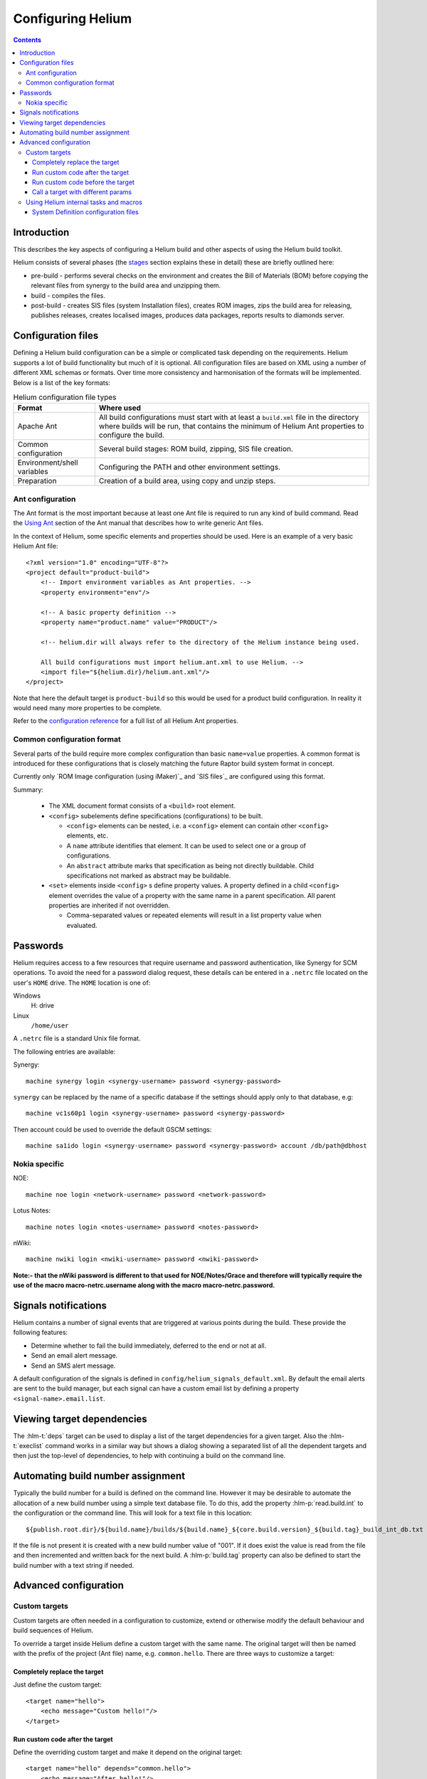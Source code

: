 ..  ============================================================================ 
    Name        : configuring.rst
    Part of     : Helium 
    
    Copyright (c) 2009 Nokia Corporation and/or its subsidiary(-ies).
    All rights reserved.
    This component and the accompanying materials are made available
    under the terms of the License "Eclipse Public License v1.0"
    which accompanies this distribution, and is available
    at the URL "http://www.eclipse.org/legal/epl-v10.html".
    
    Initial Contributors:
    Nokia Corporation - initial contribution.
    
    Contributors:
    
    Description:
    
    ============================================================================
    
.. index::
  module: Configuring Helium

==================
Configuring Helium
==================

.. contents::

Introduction
============

This describes the key aspects of configuring a Helium build and other aspects of using the Helium build toolkit.

Helium consists of several phases (the   stages_ section explains these in detail) these are briefly outlined here:

* pre-build   - performs several checks on the environment and creates the Bill of Materials (BOM) before copying the relevant files from synergy to the build area and unzipping them.
* build       - compiles the  files.
* post-build  - creates SIS files (system Installation files), creates ROM images, zips the build area for releasing, publishes releases, creates localised images, produces data packages, reports results to diamonds server.

.. _stages: stages.html

.. index::
  single: Configuration files

Configuration files
===================

Defining a Helium build configuration can be a simple or complicated task depending on the requirements. Helium supports a lot of build 
functionality but much of it is optional. All configuration files are based on XML using a number of different XML schemas or formats. 
Over time more consistency and harmonisation of the formats will be implemented. Below is a list of the key formats:
    
.. csv-table:: Helium configuration file types
   :header: "Format", "Where used"
   
    "Apache Ant", "All build configurations must start with at least a ``build.xml`` file in the directory where builds will be run, that contains the minimum of Helium Ant properties to configure the build."
    "Common configuration", "Several build stages: ROM build, zipping, SIS file creation."
    "Environment/shell variables", "Configuring the PATH and other environment settings."
    "Preparation", "Creation of a build area, using copy and unzip steps."

.. index::
  single: Ant configuration

Ant configuration
-----------------

The Ant format is the most important because at least one Ant file is required to run any kind of build command. Read the `Using Ant`_ section of the Ant manual that describes how to write generic Ant files.

.. _`Using Ant`: 

In the context of Helium, some specific elements and properties should be used. Here is an example of a very basic Helium Ant file::

    <?xml version="1.0" encoding="UTF-8"?>
    <project default="product-build">
        <!-- Import environment variables as Ant properties. -->
        <property environment="env"/>

        <!-- A basic property definition -->
        <property name="product.name" value="PRODUCT"/>
        
        <!-- helium.dir will always refer to the directory of the Helium instance being used.
        
        All build configurations must import helium.ant.xml to use Helium. -->
        <import file="${helium.dir}/helium.ant.xml"/>
    </project>

Note that here the default target is ``product-build`` so this would be used for a product build configuration. In reality it would need many more properties to be complete.

Refer to the `configuration reference`_ for a full list of all Helium Ant properties.

.. _`configuration reference`: ../api/helium/index.html

.. index::
  single: Common configuration format

.. _common-configuration-format-label:

Common configuration format
---------------------------

Several parts of the build require more complex configuration than basic ``name=value`` properties. A common format is introduced for these configurations that is closely matching the future Raptor build system format in concept.

Currently only \`ROM Image configuration (using iMaker)\`_ and \`SIS files\`_ are configured using this format.

Summary:

 * The XML document format consists of a ``<build>`` root element.

 * ``<config>`` subelements define specifications (configurations) to be built.

   * ``<config>`` elements can be nested, i.e. a ``<config>`` element can contain other ``<config>`` elements, etc.

   * A ``name`` attribute identifies that element. It can be used to select one or a group of configurations.

   * An ``abstract`` attribute marks that specification as being not directly buildable. Child specifications not marked as abstract may be buildable.

 * ``<set>`` elements inside ``<config>`` s define property values. A property defined in a child ``<config>`` element overrides the value of a property with the same name in a parent specification. All parent properties are inherited if not overridden.

   * Comma-separated values or repeated elements will result in a list property value when evaluated.


.. index::
  single: Passwords

Passwords
=========

Helium requires access to a few resources that require username and password authentication, like Synergy for SCM operations. To avoid the need for a password dialog request, these details can be entered in a ``.netrc`` file located on the user's ``HOME`` drive. The ``HOME`` location is one of:

Windows
  H: drive
  
Linux
  ``/home/user``
  
A ``.netrc`` file is a standard Unix file format.

The following entries are available:

Synergy::

  machine synergy login <synergy-username> password <synergy-password>

``synergy`` can be replaced by the name of a specific database if the settings should apply only to that database, e.g::

  machine vc1s60p1 login <synergy-username> password <synergy-password>

Then account could be used to override the default GSCM settings::

  machine sa1ido login <synergy-username> password <synergy-password> account /db/path@dbhost 

Nokia specific
--------------

NOE::

  machine noe login <network-username> password <network-password>
  
Lotus Notes::

  machine notes login <notes-username> password <notes-password>

nWiki::

  machine nwiki login <nwiki-username> password <nwiki-password>

**Note:- that the nWiki password is different to that used for NOE/Notes/Grace and therefore will typically require the use of the macro macro-netrc.username along with the macro macro-netrc.password.**


.. index::
  single: Signals notifications

Signals notifications
=====================

Helium contains a number of signal events that are triggered at various points during the build. These provide the following features:

* Determine whether to fail the build immediately, deferred to the end or not at all.
* Send an email alert message.
* Send an SMS alert message.

A default configuration of the signals is defined in ``config/helium_signals_default.xml``. By default the email alerts are sent to the build manager, but each signal can have a custom email list by defining a property ``<signal-name>.email.list``. 


.. index::
  single: Viewing target dependencies

Viewing target dependencies
===========================

The :hlm-t:`deps` target can be used to display a list of the target dependencies for a given target. Also the :hlm-t:`execlist` command works in a similar way but shows a dialog showing a separated list of all the dependent targets and then just the top-level of dependencies, to help with continuing a build on the command line.


.. index::
  single: Automating build number assignment

Automating build number assignment
==================================

Typically the build number for a build is defined on the command line. However it may be desirable to automate the allocation of a new build number using a simple text database file. To do this, add the property :hlm-p:`read.build.int` to the configuration or the command line. This will look for a text file in this location::

    ${publish.root.dir}/${build.name}/builds/${build.name}_${core.build.version}_${build.tag}_build_int_db.txt
    
If the file is not present it is created with a new build number value of "001". If it does exist the value is read from the file and then incremented and written back for the next build. A :hlm-p:`build.tag` property can also be defined to start the build number with a text string if needed.


.. index::
  single: Advanced configuration

Advanced configuration
======================

.. index::
  single: Custom targets

Custom targets
--------------

Custom targets are often needed in a configuration to customize, extend or otherwise modify the default behaviour and build sequences of Helium.

To override a target inside Helium define a custom target with the same name. The original target will then be named with
the prefix of the project (Ant file) name, e.g. ``common.hello``. There are three ways to customize a target:

.. index::
  single: Completely replace the target

Completely replace the target
:::::::::::::::::::::::::::::

Just define the custom target::

    <target name="hello">
        <echo message="Custom hello!"/>
    </target>
    
.. index::
  single: Run custom code after the target

Run custom code after the target
::::::::::::::::::::::::::::::::

Define the overriding custom target and make it depend on the original target::

    <target name="hello" depends="common.hello">
        <echo message="After hello!"/>
    </target>

.. index::
  single: Run custom code before the target

Run custom code before the target
:::::::::::::::::::::::::::::::::

This is a little more complicated. Two custom targets are needed, one to implement the custom behaviour, and the 2nd to override the original target and define the dependencies::

    <target name="pre-hello">
        <echo message="Before hello!"/>
    </target>
    
    <target name="hello" depends="pre-hello,common.hello"/>

.. index::
  single: Call a target with different params

Call a target with different params
:::::::::::::::::::::::::::::::::::

In rare situations you may need to override a target in helium or call it with different properties, you should create a target in your config with the same name before you import helium.ant.xml::

    <target name="localisation-roms">
        <for list="${localisation.makefile.target}" delimiter="," param="target" >
            <sequential>
                <antcall target="localisation-32.localisation-roms">
                    <param name="localisation.makefile.target" value="@{target}"/>
                </antcall>
            </sequential>
        </for>
    </target>

.. index::
  single: Using Helium internal tasks and macros

Using Helium internal tasks and macros
--------------------------------------

Helium contains a number of internal tasks and macros that are defined under a Helium XML namespace. This is to make it easier to distinguish them from standard Ant and 3rd party tasks inside the Helium Ant files. This means that namespaces must be correctly applied to most Helium tasks or macros.

Helium tasks start with the prefix ``hlm:``, for example::

    <target name="do-signal">
        <hlm:signal name="testSignal"/>
    </target>
    
To include an XML element with a ``hlm:`` prefix the Helium namespace must be defined in the root element of the XML file::

    <project name="myproject" xmlns:hlm="http://www.nokia.com/helium">
    ....
    </project>
    
If it is necessary to use the Helium tasks before importing ``helium.ant.xml``, first import ``helium_preinclude.ant.xml``, e.g::

    <project name="helium-test" default="test" xmlns:hlm="http://www.nokia.com/helium"> 
        <description>
        Helium pre include test.
        </description>
        <property environment="env"/>
        <import file="${helium.dir}\helium_preinclude.ant.xml"/>   
            
        <target name="test">
           <hlm:logtoconsole action="stop"/>
                <echo>Should not print anything.</echo>
           <hlm:logtoconsole action="resume"/>
           <echo>Should print something.</echo>       
        </target>
        
        <import file="${helium.dir}\helium.ant.xml"/>           
    </project> 


.. index::
  single: System definition configuration files

System Definition configuration files
:::::::::::::::::::::::::::::::::::::

Sysdef configuration defines the source code you actually want to compile with Helium. More information about the System definition
files can be found from: http://developer.symbian.org/wiki/index.php/System_Definition. 

``helium/tests/minibuilds/qt/minibuild_compile.sysdef.xml`` can be examined as a sample definition file.
It is used by the Helium test environment to test Helium works. It consists of a list of components to compile and some special instructions to 
perform whilst compiling the components e.g. run toucher.exe on certain directories. You will need to make sure this file exists and contains 
the correct components when building and especialy for a product which consists of many hundreds of components. It should be possible to use 
the file supplied by S60, but you may need to copy the component compile lines from the file and add them to the existing file in helium in 
order to make sure you also get the special instructions which are required to make the builds create a ROM image successfully (or any
other action requested).
    
